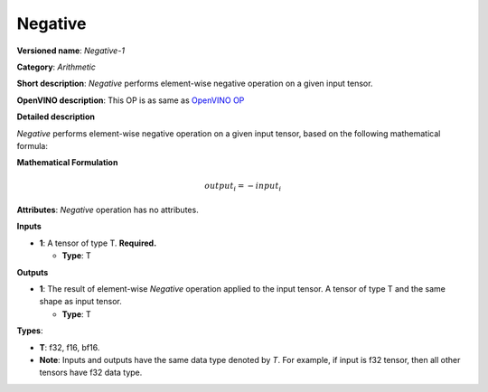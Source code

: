 .. SPDX-FileCopyrightText: 2022 Intel Corporation
..
.. SPDX-License-Identifier: CC-BY-4.0

--------
Negative
--------

**Versioned name**: *Negative-1*

**Category**: *Arithmetic*

**Short description**: *Negative* performs element-wise negative operation on a given input tensor.

**OpenVINO description**: This OP is as same as `OpenVINO OP
<https://docs.openvino.ai/2021.4/openvino_docs_ops_arithmetic_Negative_1.html>`__

**Detailed description**

*Negative* performs element-wise negative operation on a given input tensor, based on the following mathematical formula:

**Mathematical Formulation**

.. math::
    output_{i} = -input_{i}

**Attributes**: *Negative* operation has no attributes.

**Inputs**

* **1**: A tensor of type T. **Required.**

  * **Type**: T

**Outputs**

* **1**: The result of element-wise *Negative* operation applied to the input tensor. A tensor of type T and the same shape as input tensor.

  * **Type**: T



**Types**:

* **T**: f32, f16, bf16.
* **Note**: Inputs and outputs have the same data type denoted by *T*. For
  example, if input is f32 tensor, then all other tensors have f32 data type.
